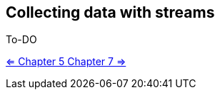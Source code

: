 [[chp6]]
== Collecting data with streams

To-DO

<<Chp5.adoc#chp5, <= Chapter 5 >>  <<Chp7.adoc#chp7,  Chapter 7 => >>

